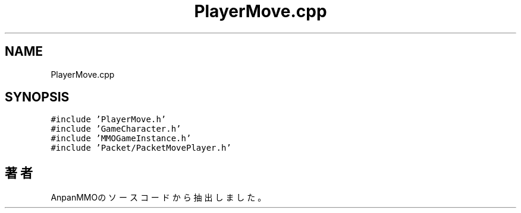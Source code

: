 .TH "PlayerMove.cpp" 3 "2018年12月21日(金)" "AnpanMMO" \" -*- nroff -*-
.ad l
.nh
.SH NAME
PlayerMove.cpp
.SH SYNOPSIS
.br
.PP
\fC#include 'PlayerMove\&.h'\fP
.br
\fC#include 'GameCharacter\&.h'\fP
.br
\fC#include 'MMOGameInstance\&.h'\fP
.br
\fC#include 'Packet/PacketMovePlayer\&.h'\fP
.br

.SH "著者"
.PP 
 AnpanMMOのソースコードから抽出しました。
